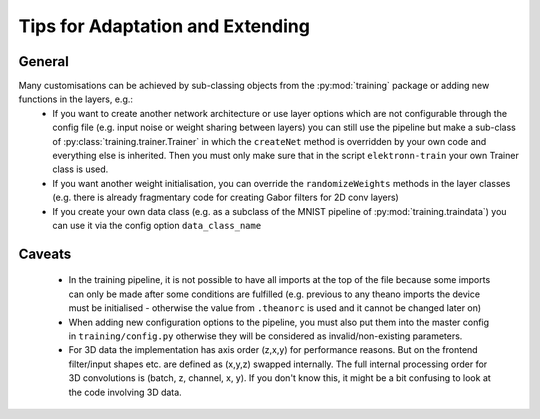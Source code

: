 *********************************
Tips for Adaptation and Extending
*********************************

General
-------

Many customisations can be achieved by sub-classing objects from the :py:mod:`training` package or adding new functions in the layers, e.g.:
	- If you want to create another network architecture or use layer options which are not configurable through the config file (e.g. input noise or weight sharing between layers) you can still use the pipeline but make a sub-class of :py:class:`training.trainer.Trainer` in which the ``createNet`` method is overridden by your own code and everything else is inherited. Then you must only make sure that in the script ``elektronn-train`` your own Trainer class is used.
	- If you want another weight initialisation, you can override the ``randomizeWeights`` methods in the layer classes (e.g. there is already fragmentary code for creating Gabor filters for 2D conv layers)
	- If you create your own data class (e.g. as a subclass of the MNIST pipeline of :py:mod:`training.traindata`) you can use it via the config option ``data_class_name``


Caveats
-------

	- In the training pipeline, it is not possible to have all imports at the top of the file because some imports can only be made after some conditions are fulfilled (e.g. previous to any theano imports the device must be initialised - otherwise the value from ``.theanorc`` is used and it cannot be changed later on)
	- When adding new configuration options to the pipeline, you must also put them into the master config in ``training/config.py`` otherwise they will be considered as invalid/non-existing parameters.
	- For 3D data the implementation has axis order (z,x,y) for performance reasons. But on the frontend filter/input shapes etc. are defined as (x,y,z) swapped internally. The full internal processing order for 3D convolutions is (batch, z, channel, x, y). If you don't know this, it might be a bit confusing to look at the code involving 3D data.

